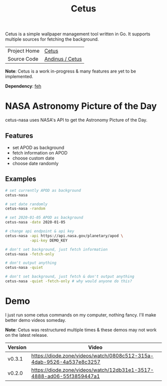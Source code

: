 #+HTML_HEAD: <link rel="stylesheet" href="../../static/style.css">
#+HTML_HEAD: <link rel="icon" href="../../static/projects/cetus/favicon.png" type="image/png">
#+EXPORT_FILE_NAME: index
#+TITLE: Cetus

Cetus is a simple wallpaper management tool written in Go. It supports multiple
sources for fetching the background.

| Project Home | [[https://andinus.nand.sh/projects/cetus/][Cetus]]           |
| Source Code  | [[https://framagit.org/andinus/cetus][Andinus / Cetus]] |

*Note*: Cetus is a work in-progress & many features are yet to be implemented.

*Dependency*: [[https://feh.finalrewind.org/][feh]]

* NASA Astronomy Picture of the Day
cetus-nasa uses NASA's API to get the Astronomy Picture of the Day.
** Features
- set APOD as background
- fetch information on APOD
- choose custom date
- choose date randomly
** Examples
#+BEGIN_SRC sh
# set currently APOD as background
cetus-nasa

# set date randomly
cetus-nasa -random

# set 2020-01-05 APOD as background
cetus-nasa -date 2020-01-05

# change api endpoint & api key
cetus-nasa -api https://api.nasa.gov/planetary/apod \
           -api-key DEMO_KEY

# don't set background, just fetch information
cetus-nasa -fetch-only

# don't output anything
cetus-nasa -quiet

# don't set background, just fetch & don't output anything
cetus-nasa -quiet -fetch-only # why would anyone do this?
#+END_SRC
* Demo
I just run some cetus commands on my computer, nothing fancy. I'll make better
demo videos someday.

*Note*: Cetus was restructured multiple times & these demos may not work on the
latest release.

| Version | Video                                                                |
|---------+----------------------------------------------------------------------|
| v0.3.1  | https://diode.zone/videos/watch/0808c512-315a-4dab-9526-4a537e8c3257 |
| v0.2.0  | https://diode.zone/videos/watch/12db31e1-3517-4888-ad06-55f3859447a1 |
